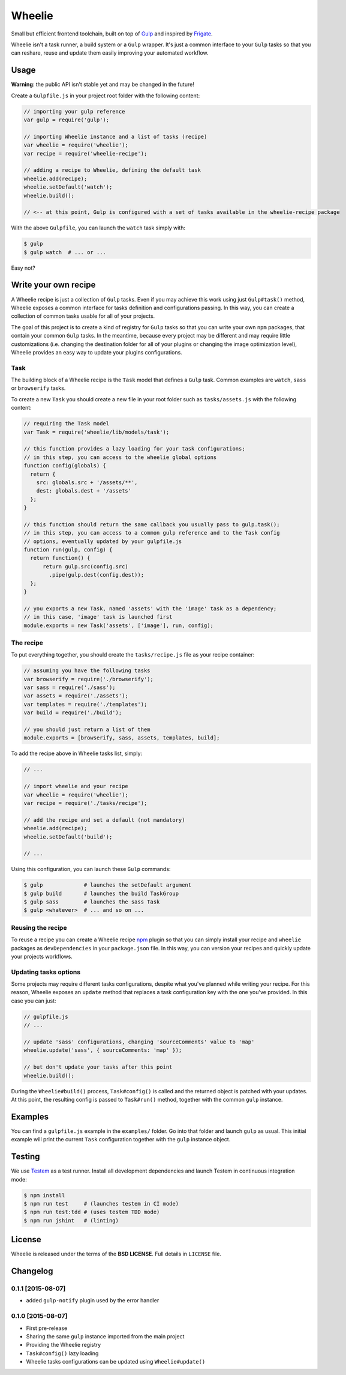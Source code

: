 =======
Wheelie
=======

.. image:: https://travis-ci.org/palazzem/wheelie.svg
    :target: https://travis-ci.org/palazzem/wheelie
    :alt: Build Status

.. image:: https://david-dm.org/palazzem/wheelie.svg
    :target: https://david-dm.org/palazzem/wheelie
    :alt: Dependency Status

.. image:: https://david-dm.org/palazzem/wheelie/dev-status.svg
    :target: https://david-dm.org/palazzem/wheelie#info=devDependencies
    :alt: Dev Dependency Status

Small but efficient frontend toolchain, built on top of `Gulp`_ and inspired by `Frigate`_.

Wheelie isn't a task runner, a build system or a ``Gulp`` wrapper. It's just a common interface
to your ``Gulp`` tasks so that you can reshare, reuse and update them easily improving your
automated workflow.

.. _Gulp: http://gulpjs.com/
.. _Frigate: https://github.com/lincolnloop/generator-frigate

Usage
-----

**Warning**: the public API isn't stable yet and may be changed in the future!

Create a ``Gulpfile.js`` in your project root folder with the following content:

.. code-block:: javascript

    // importing your gulp reference
    var gulp = require('gulp');

    // importing Wheelie instance and a list of tasks (recipe)
    var wheelie = require('wheelie');
    var recipe = require('wheelie-recipe');

    // adding a recipe to Wheelie, defining the default task
    wheelie.add(recipe);
    wheelie.setDefault('watch');
    wheelie.build();

    // <-- at this point, Gulp is configured with a set of tasks available in the wheelie-recipe package

With the above ``Gulpfile``, you can launch the ``watch`` task simply with:

.. code-block:: bash

    $ gulp
    $ gulp watch  # ... or ...

Easy not?

Write your own recipe
---------------------

A Wheelie recipe is just a collection of ``Gulp`` tasks. Even if you may achieve this work using just ``Gulp#task()``
method, Wheelie exposes a common interface for tasks definition and configurations passing. In this way, you can
create a collection of common tasks usable for all of your projects.

The goal of this project is to create a kind of registry for ``Gulp`` tasks so that you can write your own
``npm`` packages, that contain your common ``Gulp`` tasks. In the meantime, because every project may be different
and may require little customizations (i.e. changing the destination folder for all of your plugins or changing
the image optimization level), Wheelie provides an easy way to update your plugins configurations.

Task
~~~~

The building block of a Wheelie recipe is the ``Task`` model that defines a ``Gulp`` task. Common examples
are ``watch``, ``sass`` or ``browserify`` tasks.

To create a new ``Task`` you should create a new file in your root folder such as ``tasks/assets.js`` with
the following content:

.. code-block:: javascript

    // requiring the Task model
    var Task = require('wheelie/lib/models/task');

    // this function provides a lazy loading for your task configurations;
    // in this step, you can access to the wheelie global options
    function config(globals) {
      return {
        src: globals.src + '/assets/**',
        dest: globals.dest + '/assets'
      };
    }

    // this function should return the same callback you usually pass to gulp.task();
    // in this step, you can access to a common gulp reference and to the Task config
    // options, eventually updated by your gulpfile.js
    function run(gulp, config) {
      return function() {
          return gulp.src(config.src)
            .pipe(gulp.dest(config.dest));
      };
    }

    // you exports a new Task, named 'assets' with the 'image' task as a dependency;
    // in this case, 'image' task is launched first
    module.exports = new Task('assets', ['image'], run, config);


The recipe
~~~~~~~~~~

To put everything together, you should create the ``tasks/recipe.js`` file
as your recipe container:

.. code-block:: javascript

    // assuming you have the following tasks
    var browserify = require('./browserify');
    var sass = require('./sass');
    var assets = require('./assets');
    var templates = require('./templates');
    var build = require('./build');

    // you should just return a list of them
    module.exports = [browserify, sass, assets, templates, build];


To add the recipe above in Wheelie tasks list, simply:

.. code-block:: javascript

    // ...

    // import wheelie and your recipe
    var wheelie = require('wheelie');
    var recipe = require('./tasks/recipe');

    // add the recipe and set a default (not mandatory)
    wheelie.add(recipe);
    wheelie.setDefault('build');

    // ...


Using this configuration, you can launch these ``Gulp`` commands:

.. code-block:: bash

    $ gulp             # launches the setDefault argument
    $ gulp build       # launches the build TaskGroup
    $ gulp sass        # launches the sass Task
    $ gulp <whatever>  # ... and so on ...


Reusing the recipe
~~~~~~~~~~~~~~~~~~

To reuse a recipe you can create a Wheelie recipe `npm`_ plugin so that you can simply install your recipe
and ``wheelie`` packages as ``devDependencies`` in your ``package.json`` file. In this way, you can version
your recipes and quickly update your projects workflows.

.. _npm: https://www.npmjs.com/

Updating tasks options
~~~~~~~~~~~~~~~~~~~~~~

Some projects may require different tasks configurations, despite what you've planned while writing your recipe.
For this reason, Wheelie exposes an ``update`` method that replaces a task configuration key with the one you've
provided. In this case you can just:

.. code-block:: javascript

    // gulpfile.js
    // ...

    // update 'sass' configurations, changing 'sourceComments' value to 'map'
    wheelie.update('sass', { sourceComments: 'map' });

    // but don't update your tasks after this point
    wheelie.build();


During the ``Wheelie#build()`` process, ``Task#config()`` is called and the returned object is patched with your
updates. At this point, the resulting config is passed to ``Task#run()`` method, together with the common ``gulp``
instance.

Examples
--------

You can find a ``gulpfile.js`` example in the ``examples/`` folder. Go into that folder
and launch ``gulp`` as usual. This initial example will print the current ``Task`` configuration
together with the ``gulp`` instance object.

Testing
-------

We use `Testem`_ as a test runner. Install all development dependencies and launch Testem
in continuous integration mode:

.. code-block:: bash

    $ npm install
    $ npm run test     # (launches testem in CI mode)
    $ npm run test:tdd # (uses testem TDD mode)
    $ npm run jshint   # (linting)


.. _Testem: https://github.com/airportyh/testem

License
-------

Wheelie is released under the terms of the **BSD LICENSE**. Full details in ``LICENSE`` file.

Changelog
---------

0.1.1 [2015-08-07]
~~~~~~~~~~~~~~~~~~

* added ``gulp-notify`` plugin used by the error handler

0.1.0 [2015-08-07]
~~~~~~~~~~~~~~~~~~

* First pre-release
* Sharing the same ``gulp`` instance imported from the main project
* Providing the Wheelie registry
* ``Task#config()`` lazy loading
* Wheelie tasks configurations can be updated using ``Wheelie#update()``
